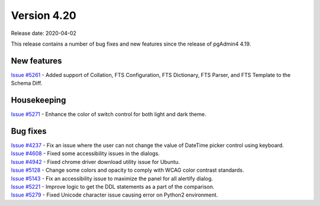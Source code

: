 ************
Version 4.20
************

Release date: 2020-04-02

This release contains a number of bug fixes and new features since the release of pgAdmin4 4.19.

New features
************

| `Issue #5261 <https://redmine.postgresql.org/issues/5261>`_ -  Added support of Collation, FTS Configuration, FTS Dictionary, FTS Parser, and FTS Template to the Schema Diff.

Housekeeping
************

| `Issue #5271 <https://redmine.postgresql.org/issues/5271>`_ -  Enhance the color of switch control for both light and dark theme.

Bug fixes
*********

| `Issue #4237 <https://redmine.postgresql.org/issues/4237>`_ -  Fix an issue where the user can not change the value of DateTime picker control using keyboard.
| `Issue #4608 <https://redmine.postgresql.org/issues/4608>`_ -  Fixed some accessibility issues in the dialogs.
| `Issue #4942 <https://redmine.postgresql.org/issues/4942>`_ -  Fixed chrome driver download utility issue for Ubuntu.
| `Issue #5128 <https://redmine.postgresql.org/issues/5128>`_ -  Change some colors and opacity to comply with WCAG color contrast standards.
| `Issue #5143 <https://redmine.postgresql.org/issues/5143>`_ -  Fix an accessibility issue to maximize the panel for all alertify dialog.
| `Issue #5221 <https://redmine.postgresql.org/issues/5221>`_ -  Improve logic to get the DDL statements as a part of the comparison.
| `Issue #5279 <https://redmine.postgresql.org/issues/5279>`_ -  Fixed Unicode character issue causing error on Python2 environment.